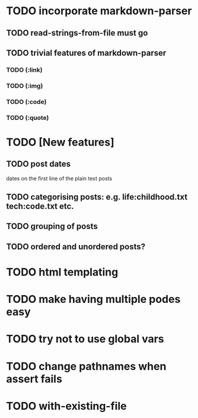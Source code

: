 * TODO incorporate markdown-parser
** TODO read-strings-from-file must go
** TODO trivial features of markdown-parser
*** TODO (:link)
*** TODO (:img)
*** TODO (:code)
*** TODO (:quote)
* TODO [New features]
** TODO post dates
   dates on the first line of the plain text posts
** TODO categorising posts: e.g. life:childhood.txt tech:code.txt etc.
** TODO grouping of posts
** TODO ordered and unordered posts?
* TODO html templating
* TODO make having multiple podes easy
* TODO try not to use global vars
* TODO change pathnames when assert fails
* TODO with-existing-file
